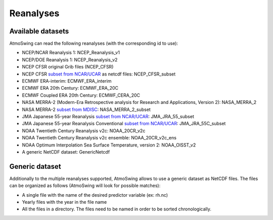 Reanalyses
============

.. todo:: write

Available datasets
------------------

AtmoSwing can read the following reanalyses (with the corresponding id to use):

* NCEP/NCAR Reanalysis 1: NCEP_Reanalysis_v1
* NCEP/DOE Reanalysis 1: NCEP_Reanalysis_v2
* NCEP CFSR original Grib files (NCEP_CFSR)
* NCEP CFSR `subset from NCAR/UCAR <http://rda.ucar.edu/datasets/ds093.0/index.html#!cgi-bin/datasets/getSubset?dsnum=093.0&action=customize&_da=y>`_ as netcdf files: NCEP_CFSR_subset
* ECMWF ERA-interim: ECMWF_ERA_interim
* ECMWF ERA 20th Century: ECMWF_ERA_20C
* ECMWF Coupled ERA 20th Century: ECMWF_CERA_20C
* NASA MERRA-2 (Modern-Era Retrospective analysis for Research and Applications, Version 2): NASA_MERRA_2
* NASA MERRA-2 `subset from MDISC <http://disc.sci.gsfc.nasa.gov/daac-bin/FTPSubset2.pl>`_: NASA_MERRA_2_subset
* JMA Japanese 55-year Reanalysis `subset from NCAR/UCAR <http://rda.ucar.edu/datasets/ds628.0/index.html#!cgi-bin/datasets/getSubset?dsnum=628.0&listAction=customize&_da=y>`_: JMA_JRA_55_subset
* JMA Japanese 55-year Reanalysis Conventional `subset from NCAR/UCAR <http://rda.ucar.edu/datasets/ds628.2/index.html#!cgi-bin/datasets/getSubset?dsnum=628.2&listAction=customize&_da=y>`_: JMA_JRA_55C_subset
* NOAA Twentieth Century Reanalysis v2c: NOAA_20CR_v2c
* NOAA Twentieth Century Reanalysis v2c ensemble: NOAA_20CR_v2c_ens
* NOAA Optimum Interpolation Sea Surface Temperature, version 2: NOAA_OISST_v2
* A generic NetCDF dataset: GenericNetcdf

Generic dataset
---------------

Additionally to the multiple reanalyses supported, AtmoSwing allows to use a generic dataset as NetCDF files. The files can be organized as follows (AtmoSwing will look for possible matches):

* A single file with the name of the desired predictor variable (ex: rh.nc)
* Yearly files with the year in the file name
* All the files in a directory. The files need to be named in order to be sorted chronologically.

